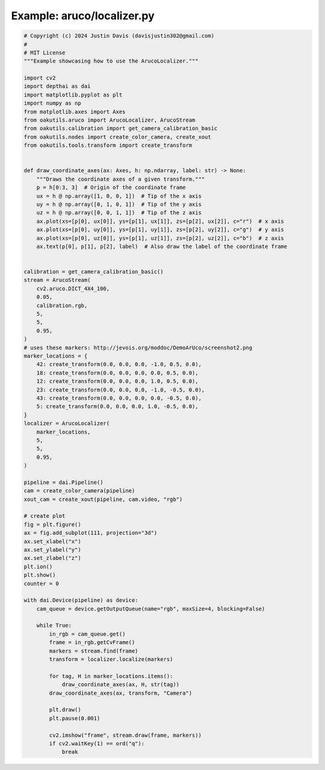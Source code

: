 .. _examples_aruco/localizer:

Example: aruco/localizer.py
===========================

.. code-block:: python

	# Copyright (c) 2024 Justin Davis (davisjustin302@gmail.com)
	#
	# MIT License
	"""Example showcasing how to use the ArucoLocalizer."""
	
	import cv2
	import depthai as dai
	import matplotlib.pyplot as plt
	import numpy as np
	from matplotlib.axes import Axes
	from oakutils.aruco import ArucoLocalizer, ArucoStream
	from oakutils.calibration import get_camera_calibration_basic
	from oakutils.nodes import create_color_camera, create_xout
	from oakutils.tools.transform import create_transform
	
	
	def draw_coordinate_axes(ax: Axes, h: np.ndarray, label: str) -> None:
	    """Draws the coordinate axes of a given transform."""
	    p = h[0:3, 3]  # Origin of the coordinate frame
	    ux = h @ np.array([1, 0, 0, 1])  # Tip of the x axis
	    uy = h @ np.array([0, 1, 0, 1])  # Tip of the y axis
	    uz = h @ np.array([0, 0, 1, 1])  # Tip of the z axis
	    ax.plot(xs=[p[0], ux[0]], ys=[p[1], ux[1]], zs=[p[2], ux[2]], c="r")  # x axis
	    ax.plot(xs=[p[0], uy[0]], ys=[p[1], uy[1]], zs=[p[2], uy[2]], c="g")  # y axis
	    ax.plot(xs=[p[0], uz[0]], ys=[p[1], uz[1]], zs=[p[2], uz[2]], c="b")  # z axis
	    ax.text(p[0], p[1], p[2], label)  # Also draw the label of the coordinate frame
	
	
	calibration = get_camera_calibration_basic()
	stream = ArucoStream(
	    cv2.aruco.DICT_4X4_100,
	    0.05,
	    calibration.rgb,
	    5,
	    5,
	    0.95,
	)
	# uses these markers: http://jevois.org/moddoc/DemoArUco/screenshot2.png
	marker_locations = {
	    42: create_transform(0.0, 0.0, 0.0, -1.0, 0.5, 0.0),
	    18: create_transform(0.0, 0.0, 0.0, 0.0, 0.5, 0.0),
	    12: create_transform(0.0, 0.0, 0.0, 1.0, 0.5, 0.0),
	    23: create_transform(0.0, 0.0, 0.0, -1.0, -0.5, 0.0),
	    43: create_transform(0.0, 0.0, 0.0, 0.0, -0.5, 0.0),
	    5: create_transform(0.0, 0.0, 0.0, 1.0, -0.5, 0.0),
	}
	localizer = ArucoLocalizer(
	    marker_locations,
	    5,
	    5,
	    0.95,
	)
	
	pipeline = dai.Pipeline()
	cam = create_color_camera(pipeline)
	xout_cam = create_xout(pipeline, cam.video, "rgb")
	
	# create plot
	fig = plt.figure()
	ax = fig.add_subplot(111, projection="3d")
	ax.set_xlabel("x")
	ax.set_ylabel("y")
	ax.set_zlabel("z")
	plt.ion()
	plt.show()
	counter = 0
	
	with dai.Device(pipeline) as device:
	    cam_queue = device.getOutputQueue(name="rgb", maxSize=4, blocking=False)
	
	    while True:
	        in_rgb = cam_queue.get()
	        frame = in_rgb.getCvFrame()
	        markers = stream.find(frame)
	        transform = localizer.localize(markers)
	
	        for tag, H in marker_locations.items():
	            draw_coordinate_axes(ax, H, str(tag))
	        draw_coordinate_axes(ax, transform, "Camera")
	
	        plt.draw()
	        plt.pause(0.001)
	
	        cv2.imshow("frame", stream.draw(frame, markers))
	        if cv2.waitKey(1) == ord("q"):
	            break

